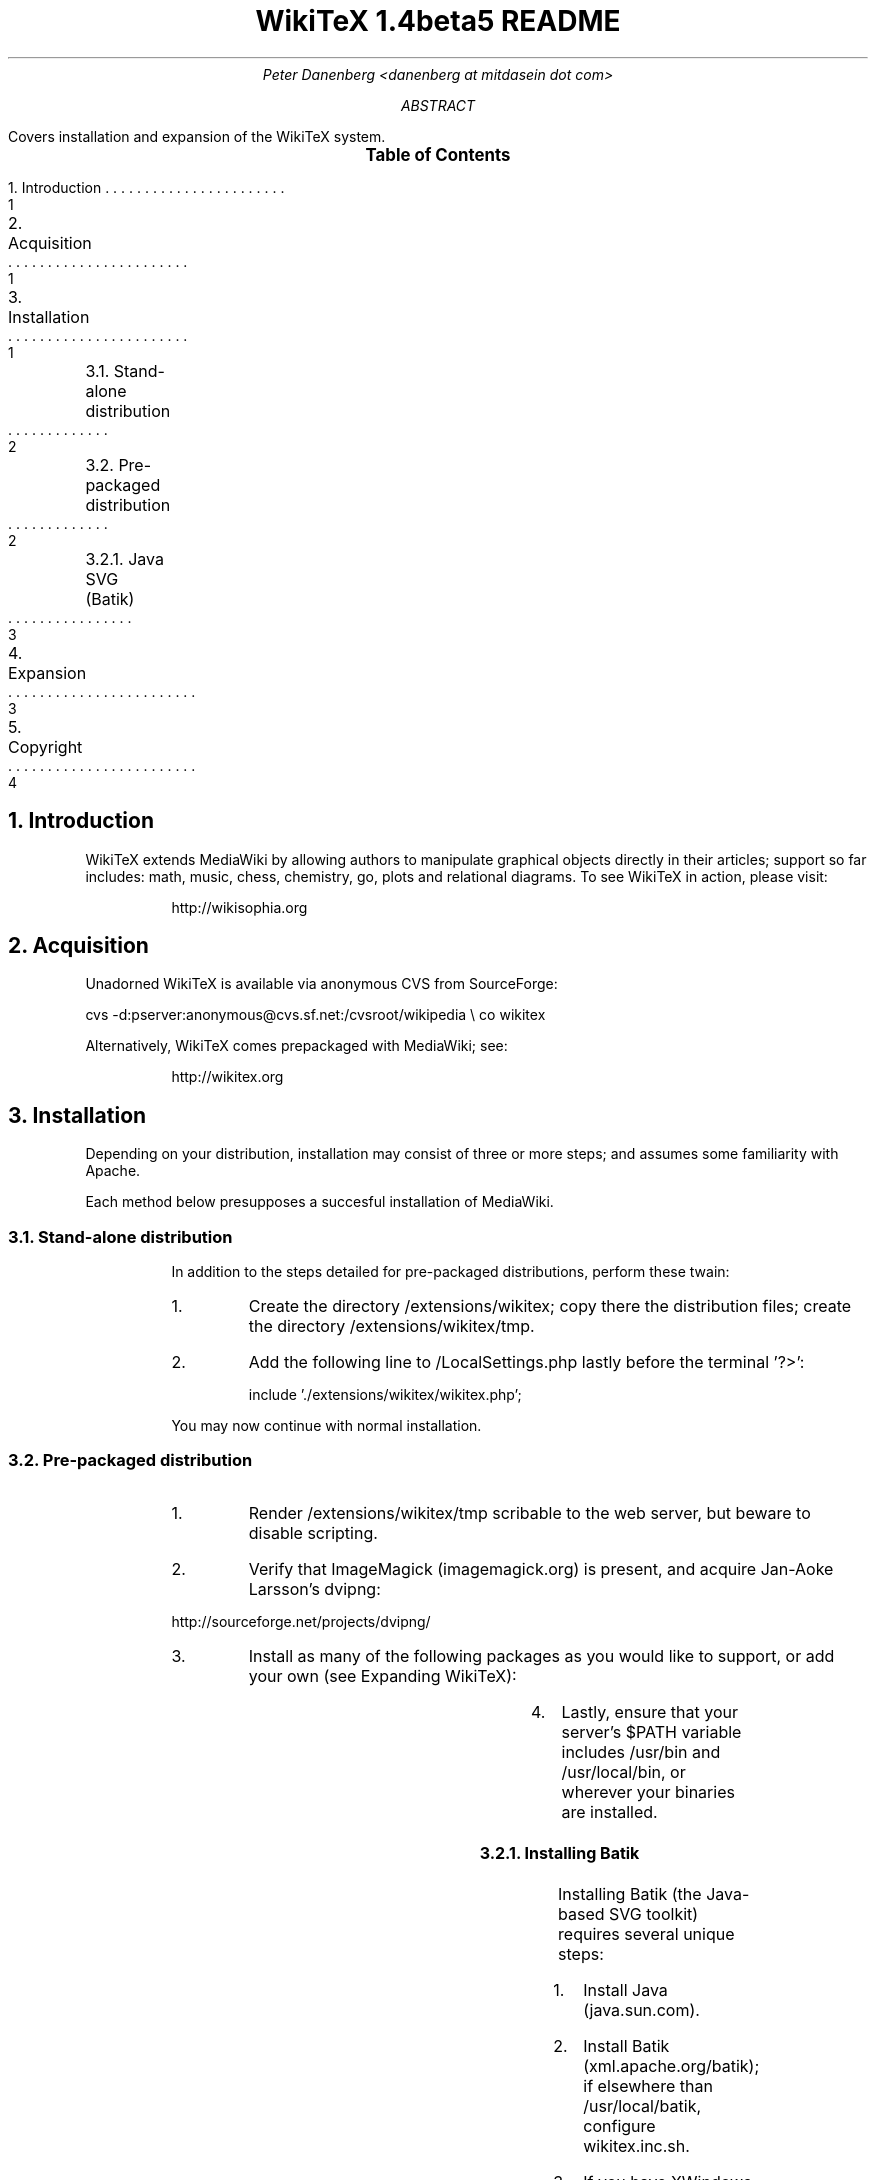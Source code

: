 .RP
.DA
.TL
WikiTeX 1.4beta5 README
.AU
Peter Danenberg <danenberg at mitdasein dot com>
.AB
Covers installation and expansion of the WikiTeX system.
.AE
.XS 1
1. Introduction
.XA 1
2. Acquisition
.XA 1
3. Installation
.XA 2
	3.1. Stand-alone distribution
.XA 2
	3.2. Pre-packaged distribution
.XA 3
	3.2.1. Java SVG (Batik)
.XA 3
4. Expansion
.XA 4
5. Copyright
.XE
.PX
.NH
Introduction
.RS
.PP
WikiTeX extends MediaWiki by allowing authors to manipulate graphical objects directly in their articles; support so far includes: math, music, chess, chemistry, go, plots and relational diagrams.  To see WikiTeX in action, please visit:
.QP
http://wikisophia.org
.RE
.NH
Acquisition
.RS
.PP
Unadorned WikiTeX is available via anonymous CVS from SourceForge:
.LP
cvs\ \%-d:pserver:anonymous@cvs.sf.net:/cvsroot/wikipedia\ \\
co wikitex
.LP
Alternatively, WikiTeX comes prepackaged with Media\%Wiki; see:
.QP
http://wikitex.org
.RE
.NH 1
Installation
.RS
.PP
Depending on your distribution, installation may consist of three or more steps; and assumes some familiarity with Apache.
.PP
Each method below presupposes a succesful installation of MediaWiki.
.NH 2
Stand-alone distribution
.RS
.PP
In addition to the steps detailed for pre-packaged distributions, perform these twain:
.nr i 0 1
.IP \n+i.
Create the directory /extensions/wikitex; copy there the distribution files; create the directory /extensions/wikitex/tmp.
.IP \n+i.
Add the following line to /LocalSettings.php lastly before the terminal '?>':
.QP
include\ \%'./extensions/wikitex/wikitex.php';
.PP
You may now continue with normal installation.
.RE
.NH 2
Pre-packaged distribution
.RS
.nr i 0 1
.IP \n+i.
Render /extensions/wikitex/tmp scribable to the web server, but beware to disable scripting.
.KS
.IP \n+i.
Verify that ImageMagick (imagemagick.org) is present, and acquire Jan-Aoke Larsson's dvipng:
.LP
\%http://sourceforge.net/projects/dvipng/
.KE
.IP \n+i.
Install as many of the following packages as you would like to support, or add your own (see Expanding WikiTeX):
.RE
.KS
.TS
expand;
c c c c
l l l l .
Class	Package	Author	URL
_
batik	SVG Java	Apache	apache.org
chem	PPCH-TeX	Hans Hagen	pragma-ade.com
chess	LaTeX Chess	Piet Tutelaers	tug.org
feyn	Feynman	Michael Levine	ctan.org
go	Go	Daniel Bump	stanford.edu
graph	Graphviz	Emden Gansner	research.att.com
greek	Ibycus	Pierre MacKay	tug.org
ling	AVM	Christopher Manning	stanford.edu
	Parsetree	Eirik Hektoen	essex.ac.uk
math	AMS-LaTeX	Amer. Math. Soc.	ams.org
music	Lilypond	Han-Wen Nienhuys	lilypond.org
plot	Gnuplot	Nikos Drakos	gnuplot.info
svg	SVG lite	ImageMagick	imagemagick.org
teng	Tengwar	Ivan Derzhanski	quettar.org
tipa	TIPA	Rei Fukui	ctan.org
xym	XyMTeX	Shinsaku Fujita	kit.ac.jp
.TE
.KE
.RS
.IP \n+i.
Lastly, ensure that your server's $PATH variable includes /usr/bin and /usr/local/bin, or wherever your binaries are installed.
.NH 3
Installing Batik
.RS
.PP
Installing Batik (the Java-based SVG toolkit) requires several unique steps:
.nr i 0 1
.IP \n+i.
Install Java (java.sun.com).
.IP \n+i.
Install Batik (xml.apache.org/batik); if elsewhere than /usr/local/batik, configure wikitex.inc.sh.
.IP \n+i.
If you have XWindows, the Xserver Virtual Frame Buffer should be included; configure Xvfb to start up at runtime by:
.RS
.nr j 0 1
.af j a
.IP \n+j.
Copying the provided xvfb script to /etc/init.d
.IP \n+j.
Linking xvfb at the prompt:
.LP
ln\ -s\ /etc/init.d/xvfb\ /etc/rc2.d/S98xvfb
.RE
.IP \n+i.
Add the following to apachectl or equivalent:
.QP
.RS
\%DISPLAY=localhost:1.0
.br
\%export DISPLAY
.RE
.RE
.RE
.NH
Expanding WikiTeX
.RS
.PP
Adding novel packages to WikiTeX can be achieved in several discrete steps; after you have downloaded and installed the package:
.RS
.nr i 0 1
.IP \n+i.
Devise a class name for the package, and add a template to /extensions/wikitex in this form:
.RS
.QP
wikitex.<classname>.inc.<ext>
.RE
.IP
The template should expose said package to the renderer; see the current templates for examples.
.IP \n+i.
Unless the class requires non-standard processing (confer Lilypond's midi), skip to step three; else, add a new function in wikitex.sh under <class>.
.IP
Consult wikitex.sh for examples.
.KS
.IP \n+i.
Lastly, if the package contains undesirable or insecure directives, add them to:
.RS
.QP
\%objRend::strPost()::arrBlack[<class>]
.RE
.IP
in wikitex.php; the which see for details.
.KE
.RE
.RE
.bp

